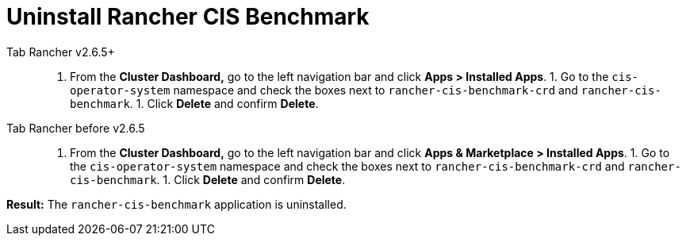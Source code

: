 = Uninstall Rancher CIS Benchmark



[tabs]
====
Tab Rancher v2.6.5+::
+
1. From the **Cluster Dashboard,** go to the left navigation bar and click **Apps > Installed Apps**. 1. Go to the `cis-operator-system` namespace and check the boxes next to `rancher-cis-benchmark-crd` and `rancher-cis-benchmark`. 1. Click **Delete** and confirm **Delete**. 

Tab Rancher before v2.6.5::
+
1. From the **Cluster Dashboard,** go to the left navigation bar and click **Apps & Marketplace > Installed Apps**. 1. Go to the `cis-operator-system` namespace and check the boxes next to `rancher-cis-benchmark-crd` and `rancher-cis-benchmark`. 1. Click **Delete** and confirm **Delete**.
====

*Result:* The `rancher-cis-benchmark` application is uninstalled.
